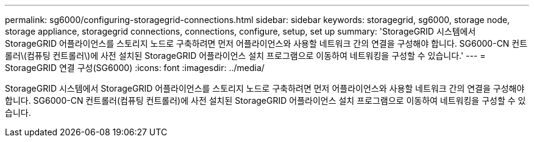 ---
permalink: sg6000/configuring-storagegrid-connections.html 
sidebar: sidebar 
keywords: storagegrid, sg6000, storage node, storage appliance, storagegrid connections, connections, configure, setup, set up 
summary: 'StorageGRID 시스템에서 StorageGRID 어플라이언스를 스토리지 노드로 구축하려면 먼저 어플라이언스와 사용할 네트워크 간의 연결을 구성해야 합니다. SG6000-CN 컨트롤러\(컴퓨팅 컨트롤러\)에 사전 설치된 StorageGRID 어플라이언스 설치 프로그램으로 이동하여 네트워킹을 구성할 수 있습니다.' 
---
= StorageGRID 연결 구성(SG6000)
:icons: font
:imagesdir: ../media/


[role="lead"]
StorageGRID 시스템에서 StorageGRID 어플라이언스를 스토리지 노드로 구축하려면 먼저 어플라이언스와 사용할 네트워크 간의 연결을 구성해야 합니다. SG6000-CN 컨트롤러(컴퓨팅 컨트롤러)에 사전 설치된 StorageGRID 어플라이언스 설치 프로그램으로 이동하여 네트워킹을 구성할 수 있습니다.
